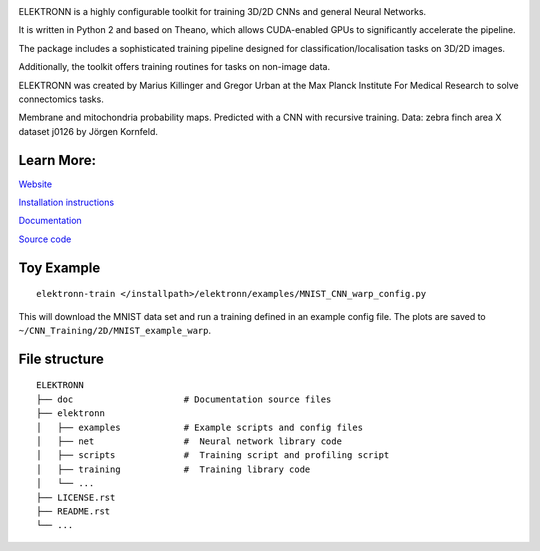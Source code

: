 .. image:: https://badge.fury.io/py/elektronn.svg
    :target: https://badge.fury.io/py/elektronn

.. image:: http://anaconda.org/elektronn/elektronn/badges/version.svg
    :target: http://anaconda.org/elektronn/elektronn

.. image:: http://anaconda.org/elektronn/elektronn/badges/build.svg
    :target: http://anaconda.org/elektronn/elektronn/builds

ELEKTRONN is a highly configurable toolkit for training 3D/2D CNNs and general Neural Networks.

It is written in Python 2 and based on Theano, which allows CUDA-enabled GPUs to significantly accelerate the pipeline.

The package includes a sophisticated training pipeline designed for classification/localisation tasks on 3D/2D images.

Additionally, the toolkit offers training routines for tasks on non-image data.

ELEKTRONN was created by Marius Killinger and Gregor Urban at the Max Planck Institute For Medical Research to solve connectomics tasks.

.. image:: http://elektronn.org/downloads/combined_title.png
    :width: 1000px
    :alt: Logo+Example
    :target: http://elektronn.org/

Membrane and mitochondria probability maps. Predicted with a CNN with recursive training. Data: zebra finch area X dataset j0126 by Jörgen Kornfeld.

Learn More:
-----------

`Website <http://www.elektronn.org>`_

`Installation instructions <http://elektronn.org/documentation/Installation.html>`_

`Documentation <http://www.elektronn.org/documentation/>`_ 

`Source code <https://github.com/ELEKTRONN/ELEKTRONN>`_


Toy Example
-----------

::

    elektronn-train </installpath>/elektronn/examples/MNIST_CNN_warp_config.py

This will download the MNIST data set and run a training defined in an example config file. The plots are saved to ``~/CNN_Training/2D/MNIST_example_warp``.

File structure
--------------

::
    
    ELEKTRONN
    ├── doc                     # Documentation source files
    ├── elektronn
    │   ├── examples            # Example scripts and config files
    │   ├── net                 #  Neural network library code
    │   ├── scripts             #  Training script and profiling script
    │   ├── training            #  Training library code
    │   └── ... 
    ├── LICENSE.rst
    ├── README.rst
    └── ... 
    
